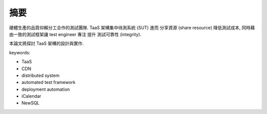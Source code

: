 摘要
====================

硬體生產的品質仰賴分工合作的測試團隊.
TaaS 架構集中待測系統 (SUT) 進而 分享資源 (share resource)
降低測試成本, 同時藉由一致的測試框架讓 test engineer 專注
提升 測試可靠性 (integrity).

本論文將探討 TaaS 架構的設計與實作.


keywords:

- TaaS
- CDN
- distributed system
- automated test framework
- deployment automation
- iCalendar
- NewSQL


.. TODO:
    [ ] review keywords (candidates above)
    [ ] review abstract; 或許不應該把範圍寫太大
        大可以在 summray 或 future works 把範圍再提升
    [ ] 好像應該把整份文件的焦點都放在 *測試* 比較好
        晚點全部更正


..  Drafts:


    #.  本論文針對軟硬體測試, 提出方法架構分散式結構的服務,
        以提升整體效率並降低各方面成本,
        滿足跨地區/上百人團隊/高價值設備/time-critical(?) 的需求

    #.  硬體的開發/製造/測試, 往往分散在不同的區域, 由不同的團隊與專業人士分工合作,
        各團隊需要準備必要的硬體環境以進行各自的工作.
        此論文提出一分散式架構 TaaS -- "Test as a Service",
        使不同區域的團隊分享開發資源, 降低 生產/架設/維護/... 等各方面成本.
